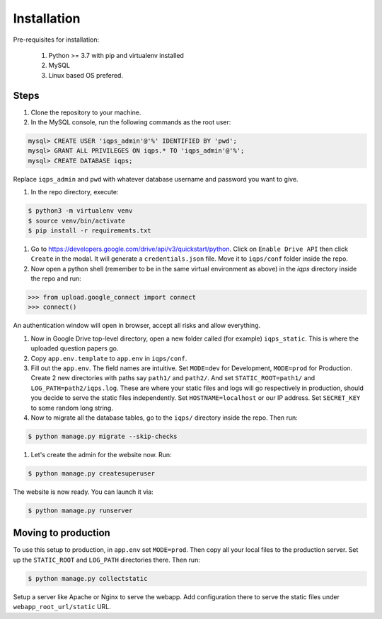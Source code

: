 Installation
############

Pre-requisites for installation:

    1. Python >= 3.7 with pip and virtualenv installed
    #. MySQL
    #. Linux based OS prefered.

Steps
=====

1. Clone the repository to your machine.

#. In the MySQL console, run the following commands as the root user:

.. code-block:: bash
    
    mysql> CREATE USER 'iqps_admin'@'%' IDENTIFIED BY 'pwd';
    mysql> GRANT ALL PRIVILEGES ON iqps.* TO 'iqps_admin'@'%';
    mysql> CREATE DATABASE iqps;   


Replace ``iqps_admin`` and ``pwd`` with whatever database username and password you want to give.

#. In the repo directory, execute:

.. code-block:: bash
    
    $ python3 -m virtualenv venv
    $ source venv/bin/activate
    $ pip install -r requirements.txt


#. Go to https://developers.google.com/drive/api/v3/quickstart/python. Click on ``Enable Drive API`` then click ``Create`` in the modal.
   It will generate a ``credentials.json`` file. Move it to ``iqps/conf`` folder inside the repo.

#. Now open a python shell (remember to be in the same virtual environment as above) in the `iqps` directory inside the repo and run:
   
.. code-block:: python

    >>> from upload.google_connect import connect
    >>> connect()


An authentication window will open in browser, accept all risks and allow everything.

#. Now in Google Drive top-level directory, open a new folder called (for example) ``iqps_static``. This is where the uploaded question papers go.

#. Copy ``app.env.template`` to ``app.env`` in ``iqps/conf``.

#. Fill out the ``app.env``. The field names are intuitive. Set ``MODE=dev`` for Development, ``MODE=prod`` for Production.
   Create 2 new directories with paths say ``path1/`` and ``path2/``. And set ``STATIC_ROOT=path1/`` and ``LOG_PATH=path2/iqps.log``.
   These are where your static files and logs will go respectively in production, should you decide to serve the static files independently.
   Set ``HOSTNAME=localhost`` or our IP address. Set ``SECRET_KEY`` to some random long string.

#. Now to migrate all the database tables, go to the ``iqps/`` directory inside the repo. Then run:

.. code-block:: bash

    $ python manage.py migrate --skip-checks


#. Let's create the admin for the website now. Run:

.. code-block:: bash
    
    $ python manage.py createsuperuser


The website is now ready. You can launch it via:

.. code-block:: bash

    $ python manage.py runserver



Moving to production
====================

To use this setup to production, in ``app.env`` set ``MODE=prod``.
Then copy all your local files to the production server.
Set up the ``STATIC_ROOT`` and ``LOG_PATH`` directories there.
Then run:

.. code-block:: bash

    $ python manage.py collectstatic


Setup a server like Apache or Nginx to serve the webapp.
Add configuration there to serve the static files under ``webapp_root_url/static`` URL.

